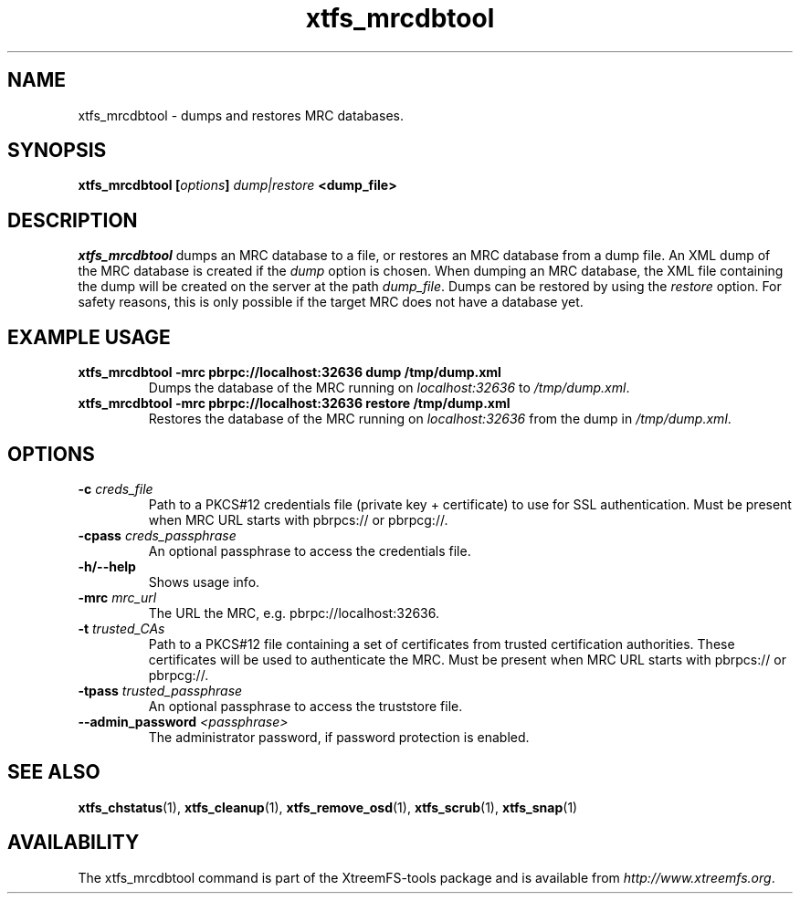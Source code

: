 .TH xtfs_mrcdbtool 1 "July 2011" "The XtreemFS Distributed File System" "XtreemFS Admin Tools"
.SH NAME
xtfs_mrcdbtool \- dumps and restores MRC databases.
.SH SYNOPSIS
\fBxtfs_mrcdbtool [\fIoptions\fB] \fIdump|restore\fP <dump_file>
.br

.SH DESCRIPTION
.I xtfs_mrcdbtool
dumps an MRC database to a file, or restores an MRC database from a dump file. An XML dump of the MRC database is created if the \fIdump\fP option is chosen. When dumping an MRC database, the XML file containing the dump will be created on the server at the path \fIdump_file\fP. Dumps can be restored by using the \fIrestore\fP option. For safety reasons, this is only possible if the target MRC does not have a database yet.

.SH EXAMPLE USAGE
.TP
.B "xtfs_mrcdbtool -mrc pbrpc://localhost:32636 dump /tmp/dump.xml"
Dumps the database of the MRC running on \fIlocalhost:32636\fP to \fI/tmp/dump.xml\fP.
.TP
.B "xtfs_mrcdbtool -mrc pbrpc://localhost:32636 restore /tmp/dump.xml"
Restores the database of the MRC running on \fIlocalhost:32636\fP from the dump in \fI/tmp/dump.xml\fP.

.SH OPTIONS
.TP
.B \-c \fIcreds_file
Path to a PKCS#12 credentials file (private key + certificate) to use for SSL authentication. Must be present when MRC URL starts with pbrpcs:// or pbrpcg://.
.TP
.B \-cpass \fIcreds_passphrase
An optional passphrase to access the credentials file.
.TP
.B \-h/--help
Shows usage info.
.TP
.B \-mrc \fImrc_url
The URL the MRC, e.g. pbrpc://localhost:32636.
.TP
.B \-t \fItrusted_CAs
Path to a PKCS#12 file containing a set of certificates from trusted certification authorities. These certificates will be used to authenticate the MRC. Must be present when MRC URL starts with pbrpcs:// or pbrpcg://.
.TP
.B \-tpass \fItrusted_passphrase
An optional passphrase to access the truststore file.
.TP
.B \--admin_password \fI<passphrase>
The administrator password, if password protection is enabled.

.SH "SEE ALSO"
.BR xtfs_chstatus (1),
.BR xtfs_cleanup (1),
.BR xtfs_remove_osd (1),
.BR xtfs_scrub (1),
.BR xtfs_snap (1)
.BR

.SH AVAILABILITY
The xtfs_mrcdbtool command is part of the XtreemFS-tools package and is available from \fIhttp://www.xtreemfs.org\fP.